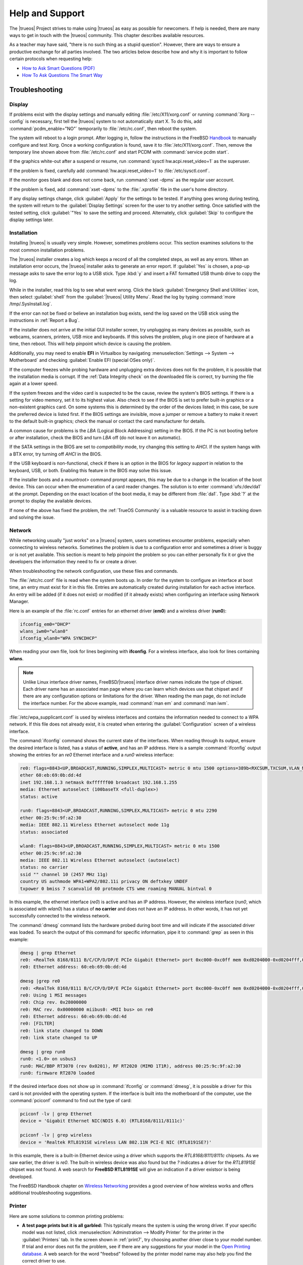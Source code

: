 .. index:: help and support
.. _Help and Support:

Help and Support
****************

The |trueos| Project strives to make using |trueos| as easy as possible
for newcomers. If help is needed, there are many ways to get in touch
with the |trueos| community. This chapter describes available resources.

As a teacher may have said, "there is no such thing as a stupid
question". However, there are ways to ensure a productive exchange for
all parties involved. The two articles below describe how and why it is
important to follow certain protocols when requesting help:

* `How to Ask Smart Questions (PDF) <http://divajutta.com/doctormo/foo/ask-smart-questions.pdf>`_

* `How To Ask Questions The Smart Way <http://catb.org/~esr/faqs/smart-questions.html>`_

.. index:: troubleshooting
.. _Troubleshooting:

Troubleshooting
===============

.. index:: troubleshooting display
.. _Display Help:

Display
-------

.. TODO review these options and update as necessary with openrc options.

If problems exist with the display settings and manually editing
:file:`/etc/X11/xorg.conf` or running :command:`Xorg --config` is
necessary, first tell the |trueos| system to not automatically start X.
To do this, add :command:`pcdm_enable="NO"` temporarily to
:file:`/etc/rc.conf`, then reboot the system.

The system will reboot to a login prompt. After logging in, follow the
instructions in the FreeBSD
`Handbook <http://www.freebsd.org/doc/en_US.ISO8859-1/books/handbook/x-config.html>`_
to manually configure and test Xorg. Once a working configuration is
found, save it to :file:`/etc/X11/xorg.conf`. Then, remove the
temporary line shown above from :file:`/etc/rc.conf` and start PCDM with
:command:`service pcdm start`.

If the graphics white-out after a suspend or resume, run
:command:`sysctl hw.acpi.reset_video=1` as the superuser.

If the problem is fixed, carefully add :command:`hw.acpi.reset_video=1`
to :file:`/etc/sysctl.conf`.

If the monitor goes blank and does not come back, run
:command:`xset -dpms` as the regular user account.

If the problem is fixed, add :command:`xset -dpms` to the
:file:`.xprofile` file in the user's home directory.

If any display settings change, click :guilabel:`Apply` for the settings
to be tested. If anything goes wrong during testing, the system will
return to the :guilabel:`Display Settings` screen for the user to try
another setting. Once satisfied with the tested setting, click
:guilabel:`"Yes` to save the setting and proceed. Alternately, click
:guilabel:`Skip` to configure the display settings later.

.. index:: troubleshooting installation
.. _Installation Help:

Installation
------------

Installing |trueos| is usually very simple. However, sometimes problems
occur. This section examines solutions to the most common installation
problems.

The |trueos| installer creates a log which keeps a record of all the
completed steps, as well as any errors. When an installation error
occurs, the |trueos| installer asks to generate an error report. If
:guilabel:`Yes` is chosen, a pop-up message asks to save the error log
to a USB stick. Type :kbd:`y` and insert a FAT formatted USB thumb drive
to copy the log.

While in the installer, read this log to see what went wrong. Click the
black :guilabel:`Emergency Shell and Utilities` icon, then select
:guilabel:`shell` from the :guilabel:`|trueos| Utility Menu`. Read the
log by typing :command:`more /tmp/.SysInstall.log`.

If the error can not be fixed or believe an installation bug exists,
send the log saved on the USB stick using the instructions in
:ref:`Report a Bug`.

If the installer does not arrive at the initial GUI installer screen,
try unplugging as many devices as possible, such as webcams, scanners,
printers, USB mice and keyboards. If this solves the problem, plug in
one piece of hardware at a time, then reboot. This will help pinpoint
which device is causing the problem.

Additionally, you may need to enable **EFI** in Virtualbox by navigating
:menuselection:`Settings --> System --> Motherboard` and checking
:guilabel:`Enable EFI (special OSes only)`.

If the computer freezes while probing hardware and unplugging extra
devices does not fix the problem, it is possible that the installation
media is corrupt. If the :ref:`Data Integrity check` on the downloaded
file is correct, try burning the file again at a lower speed.

If the system freezes and the video card is suspected to be the cause,
review the system's BIOS settings. If there is a setting for video
memory, set it to its highest value. Also check to see if the BIOS is
set to prefer built-in graphics or a non-existent graphics card. On some
systems this is determined by the order of the devices listed; in this
case, be sure the preferred device is listed first. If the BIOS settings
are invisible, move a jumper or remove a battery to make it revert to
the default built-in graphics; check the manual or contact the card
manufacturer for details.

A common cause for problems is the *LBA* (Logical Block Addressing)
setting in the BIOS. If the PC is not booting before or after
installation, check the BIOS and turn *LBA* off (do not leave it on
automatic).

If the SATA settings in the BIOS are set to *compatibility* mode, try
changing this setting to *AHCI*. If the system hangs with a BTX error,
try turning off *AHCI* in the BIOS.

If the USB keyboard is non-functional, check if there is an option in
the BIOS for *legacy support* in relation to the keyboard, USB,
or both. Enabling this feature in the BIOS may solve this issue.

If the installer boots and a *mountroot>* command prompt appears, this
may be due to a change in the location of the boot device. This can
occur when the enumeration of a card reader changes. The solution is
to enter :command:`ufs:/dev/da1` at the prompt. Depending on the exact
location of the boot media, it may be different from :file:`da1`. Type
:kbd:`?` at the prompt to display the available devices.

If none of the above has fixed the problem, the :ref:`TrueOS Community`
is a valuable resource to assist in tracking down and solving the issue.

.. index:: troubleshooting network
.. _Network Help:

Network
-------

While networking usually "just works" on a |trueos| system, users
sometimes encounter problems, especially when connecting to wireless
networks. Sometimes the problem is due to a configuration error and
sometimes a driver is buggy or is not yet available. This section is
meant to help pinpoint the problem so you can either personally fix it
or give the developers the information they need to fix or create a
driver.

When troubleshooting the network configuration, use these files and
commands.

The :file:`/etc/rc.conf` file is read when the system boots up. In
order for the system to configure an interface at boot time, an entry
must exist for it in this file. Entries are automatically created
during installation for each active interface. An entry will be added
(if it does not exist) or modified (if it already exists) when
configuring an interface using Network Manager.

Here is an example of the :file:`rc.conf` entries for an ethernet driver
(**em0**) and a wireless driver (**run0**):

.. code-block:: none

 ifconfig_em0="DHCP"
 wlans_iwm0="wlan0"
 ifconfig_wlan0="WPA SYNCDHCP"

When reading your own file, look for lines beginning with **ifconfig**.
For a wireless interface, also look for lines containing **wlans**.

.. note:: Unlike Linux interface driver names, FreeBSD/|trueos|
   interface driver names indicate the type of chipset. Each driver
   name has an associated man page where you can learn which devices
   use that chipset and if there are any configuration options or
   limitations for the driver. When reading the man page, do not
   include the interface number. For the above example, read
   :command:`man em` and :command:`man iwm`.

:file:`/etc/wpa_supplicant.conf` is used by wireless interfaces and
contains the information needed to connect to a WPA network. If this
file does not already exist, it is created when entering the
:guilabel:`Configuration` screen of a wireless interface.

The :command:`ifconfig` command shows the current state of the
interfaces. When reading through its output, ensure the desired
interface is listed, has a status of **active**, and has an IP address.
Here is a sample :command:`ifconfig` output showing the entries for an
*re0* Ethernet interface and a *run0* wireless interface:

.. code-block:: none

 re0: flags=8843<UP,BROADCAST,RUNNING,SIMPLEX,MULTICAST> metric 0 mtu 1500 options=389b<RXCSUM,TXCSUM,VLAN_MTU,VLAN_HWTAGGING,VLAN_HWCSUM,WOL_UCAST,WOL_MCAST,WOL_MAGIC>
 ether 60:eb:69:0b:dd:4d
 inet 192.168.1.3 netmask 0xffffff00 broadcast 192.168.1.255
 media: Ethernet autoselect (100baseTX <full-duplex>)
 status: active

 run0: flags=8843<UP,BROADCAST,RUNNING,SIMPLEX,MULTICAST> metric 0 mtu 2290
 ether 00:25:9c:9f:a2:30
 media: IEEE 802.11 Wireless Ethernet autoselect mode 11g
 status: associated

 wlan0: flags=8843<UP,BROADCAST,RUNNING,SIMPLEX,MULTICAST> metric 0 mtu 1500
 ether 00:25:9c:9f:a2:30
 media: IEEE 802.11 Wireless Ethernet autoselect (autoselect)
 status: no carrier
 ssid "" channel 10 (2457 MHz 11g)
 country US authmode WPA1+WPA2/802.11i privacy ON deftxkey UNDEF
 txpower 0 bmiss 7 scanvalid 60 protmode CTS wme roaming MANUAL bintval 0

In this example, the ethernet interface (*re0*) is active and has an IP
address. However, the wireless interface (*run0*, which is associated
with *wlan0*) has a status of **no carrier** and does not have an IP
address. In other words, it has not yet successfully connected to the
wireless network.

The :command:`dmesg` command lists the hardware probed during boot time
and will indicate if the associated driver was loaded. To search the
output of this command for specific information, pipe it to
:command:`grep` as seen in this example:

.. code-block:: none

 dmesg | grep Ethernet
 re0: <RealTek 8168/8111 B/C/CP/D/DP/E PCIe Gigabit Ethernet> port 0xc000-0xc0ff mem 0xd0204000-0xd0204fff,0xd0200000-0xd0203fff irq 17 at device 0.0 on pci8
 re0: Ethernet address: 60:eb:69:0b:dd:4d

 dmesg |grep re0
 re0: <RealTek 8168/8111 B/C/CP/D/DP/E PCIe Gigabit Ethernet> port 0xc000-0xc0ff mem 0xd0204000-0xd0204fff,0xd0200000-0xd0203fff irq 17 at device 0.0 on pci8
 re0: Using 1 MSI messages
 re0: Chip rev. 0x28000000
 re0: MAC rev. 0x00000000 miibus0: <MII bus> on re0
 re0: Ethernet address: 60:eb:69:0b:dd:4d
 re0: [FILTER]
 re0: link state changed to DOWN
 re0: link state changed to UP

 dmesg | grep run0
 run0: <1.0> on usbus3
 run0: MAC/BBP RT3070 (rev 0x0201), RF RT2020 (MIMO 1T1R), address 00:25:9c:9f:a2:30
 run0: firmware RT2870 loaded

If the desired interface does not show up in :command:`ifconfig` or
:command:`dmesg`, it is possible a driver for this card is not provided
with the operating system. If the interface is built into the
motherboard of the computer, use the :command:`pciconf` command to find
out the type of card:

.. code-block:: none

 pciconf -lv | grep Ethernet
 device = 'Gigabit Ethernet NIC(NDIS 6.0) (RTL8168/8111/8111c)'

 pciconf -lv | grep wireless
 device = 'Realtek RTL8191SE wireless LAN 802.11N PCI-E NIC (RTL8191SE?)'

In this example, there is a built-in Ethernet device using a driver
which supports the *RTL8168/8111/8111c* chipsets. As we saw earlier, the
driver is *re0*. The built-in wireless device was also found but the *?*
indicates a driver for the *RTL8191SE* chipset was not found. A web
search for **FreeBSD RTL8191SE** will give an indication if a driver
existsor is being developed.

The FreeBSD Handbook chapter on
`Wireless Networking <http://www.freebsd.org/doc/en_US.ISO8859-1/books/handbook/network-wireless.html>`_
provides a good overview of how wireless works and offers additional
troubleshooting suggestions.

.. index:: troubleshooting printer
.. _Printer Help:

Printer
-------

Here are some solutions to common printing problems:

* **A test page prints but it is all garbled:** This typically means
  the system is using the wrong driver. If your specific model was not
  listed, click :menuselection:`Adminstration --> Modify Printer` for
  the printer in the :guilabel:`Printers` tab. In the screen shown in
  :ref:`print7`, try choosing another driver close to your model
  number. If trial and error does not fix the problem, see if there are
  any suggestions for your model in the
  `Open Printing database <http://www.openprinting.org/printers>`_. A
  web search for the word "freebsd" followed by the printer model name
  may also help you find the correct driver to use.

* **Nothing happens when you try to print:** In this case, type
  :command:`tail -f /var/log/cups/error_log` in a console and then try
  to print a test page. The error messages should appear in the console.
  If the solution is not obvious from the error messages, try a web
  search for the error message. If still stuck, post the error, the
  model of your printer, and your version of |trueos| as you
  :ref:`Report a Bug`.

.. index:: troubleshooting sound
.. _Sound Help:

Sound
-----

Type :command:`mixer` from the command line to see the current sound
settings

.. code-block:: none

 mixer
 Mixer vol      is currently set to   0:0
 Mixer pcm      is currently set to 100:100
 Mixer speaker  is currently set to 100:100
 Mixer mic      is currently set to  50:50
 Mixer rec      is currently set to   1:1
 Mixer monitor  is currently set to  42:42
 Recording source: monitor

If any of these settings are set to *0*, set them to a higher value by
specifying the name of the mixer setting and a percentage value up to
*100*

.. code-block:: none

 mixer vol 100
 Setting the mixer vol from 0:0 to 100:100.

To make the change permanent, create a file named :file:`.xprofile` in
the home directory the containing the corrected mixer setting.

If only one or two mixer settings are available, the default mixer
channel will need to change. As the superuser, try
:command:`sysctl -w hw.snd.default_unit=1` to alter the mixer channel.

To see if the mixer has changed to the correct channel, type
:command:`mixer` again. If there are still only have one or two mixer
settings, try setting the :command:`sysctl` value to *2*, and, if
necessary, *3*.

Once all of the mixer settings appear and none are set to *0*, sound
should now work. If it still does not, these resources may help pinpoint
the problem:

* `Sound Section of FreeBSD Handbook <http://www.freebsd.org/doc/en_US.ISO8859-1/books/handbook/sound-setup.html>`_

* `FreeBSD Sound Wiki <https://wiki.FreeBSD.org/Sound>`_

If sound issues persist, check the :ref:`Help and Support` chapter to
determine what help resources are available. If/when reporting the
issue, be sure to include both the version of |trueos| and name of
the sound card.

.. index:: trueos community
.. _TrueOS Community:

The |trueos| Community
======================

The |trueos| community has grown and evolved since the project's
inception. A wide variety of chat channels and forum options are now
available for users to interact with each other, contributors to the
project, and the core development team.

.. index:: gitter chat
.. _Gitter Chat:

Gitter Chat
-----------

The |trueos| Project uses
`Gitter <https://en.wikipedia.org/wiki/Gitter>`_ to provide real-time
chat and collaboration with |trueos| users and developers. Gitter does
not require an application to use, but does require a login using
either an existing GitHub or Twitter account.

To access the TrueOS Gitter community, point a web browser to
https://gitter.im/trueos.

Gitter also maintains a full archive of the chat history. This means
lengthy conversations about hardware issues or workarounds are always
available for reference. To access the Gitter archive, navigate to
the desired |trueos| room's archive. For example, here is the address of
the TrueOS Lobby archive: https://gitter.im/trueos/Lobby/archives.

.. note:: It is not required to log in to Gitter to browse the archive.

Gitter is a great way to chat with other users and get answers to
questions. Here are few things to keep in mind when asking a question
on the Gitter channel:

* Most of the regular users are always logged in, even when they are
  away from their computer or are busy doing other things. If no one
  responds immediately, do not get mad, leave the channel, and never
  come back again. Stick around for a while to see if anyone responds.

* Users represent many different time zones. It is quite possible it is
  late at night or very early in the morning for some users when asking
  a question.

* Do not post large error messages in the channel. Instead, use a
  pasting service such as pastebin.com and refer to the URL on channel.

* Be polite and do not demand a response from others.

* It is considered rude to "Chat Privately" with someone who does not
  know you without first asking their permission. If no one answers
  the question, do not start chatting privately with unkown people in
  the room.

* The first time joining the channel, it is okay to say hi and introduce
  yourself. If a new person joins the channel, feel free to welcome them
  and to make them feel welcome.

.. index:: TrueOS Subreddit
.. _TrueOS Subreddit:

|trueos| Subreddit
------------------

The |trueos| Project also has a
`Subreddit <https://www.reddit.com/r/TrueOS/>`_ for users who prefer
to use Reddit to ask questions and to search for or post how-tos. A
Reddit account is not required in order to read the Subreddit, but will
be necessary to create a login account to submit or comment on posts.

.. index:: Discourse
.. _Discourse:

Discourse
---------

|trueos| also has a discourse `channel <https://discourse.trueos.org/>`_
managed concurrently with the Subreddit. Functionally similar to the
Subreddit, a new user will need to sign up with Discourse in order to
create posts, but it is possible to view the current posts without an
account.

.. index:: IRC
.. _IRC:

IRC
---

Like many open source projects, |trueos| has an Internet Relay Chat
(IRC) channel so users can chat and get help in real time. To get
connected, use this information in your IRC client:

* Server name: irc.freenode.net
* Channel name: #trueos (note the :kbd:`#` is required)

|appcafe| has an IRC category where you can find IRC client software.
If you do not wish to install an IRC client, you can use the web
interface to view #trueos.

IRC is a great way to chat with other users and get answers to your
questions. Here are a few things to keep in mind if you ask a question
on IRC:

* Most of the regular users are always logged in, even when they are
  away from their computer or are busy doing other things. If you do not
  get an answer right away, do not get mad, leave the channel, and never
  come back again. Stick around for a while to see if anyone responds.
* IRC users represent many different time zones. It possibly late at
  night or very early in the morning for some users when you ask a
  question.
* Do not post error messages in the channel as the IRC software will
  probably kick you out for flooding and it is considered to be bad
  etiquette. Instead, use a pasting service such as
  `pastebin <http://pastebin.com/>`_ and refer to the URL on channel.
* Be polite and do not demand that others answer your question.
* It is considered rude to DM (direct message) someone who does not know
  you. If no one answers your question, do not start DMing people you do
  not know.
* The first time you join a channel, it is okay to say hi and introduce
  yourself.


.. index:: TrueOS Social Media
.. _Social Media:

Social Media
------------

The |trueos| project maintains several social media sites to help users
keep up-to-date with what is happening and to provide venues for
developers and users to network with each other. Anyone is welcome to
join.

* `Official TrueOS® Blog <https://www.trueos.org/blog/>`_

* `TrueOS® Project on Twitter <https://twitter.com/TrueOS_Project/>`_

* `TrueOSD® Facebook Group <https://www.facebook.com/groups/4210443834/>`_

* `TrueOS® LinkedIn Group <http://www.linkedin.com/groups?gid=1942544>`_

.. index:: contributing to TrueOS
.. _Get Involved:

Contributing to |trueos|
========================

Many in the |trueos| community have assisted in its development,
providing valuable contributions to the project. |trueos| is a large
project with many facets, meaning there is ample opportunity for a wide
variety of skill sets to easily improve the project.

.. index:: bug reporting
.. _Report a bug:

Report a bug
------------

One of the most effective ways to assist the |trueos| Project is by
reporting problems or bugs encountered while using |trueos|. Anyone can
report a |trueos| bug. Here is a rundown of the |trueos| bug
reporting tools:

* |trueos| uses `GitHub <https://github.com/trueos/>`_, to manage bugs.
  A GitHub account is required before bugs can be reported. Navigate
  to https://github.com, fill in the required fields, and click
  :guilabel:`Sign up for GitHub` to create a new github account.

.. note:: The GitHub issues tracker uses email to update contributors
   on the status of bugs. Please use a valid and frequently used
   email address when creating a GitHub account for the efficient
   resolution of issues.

* The |trueos| code has been organized into repositories representing
  the |lumina| desktop, the graphical utilities, |sysadm|, and various
  other applications. When reporting a bug, select the *trueos-core*"
  repository. If the bug is specific to |lumina|, instead select the
  *lumina* repository.

* After clicking a repostitory name, use the :guilabel:`Search` bar on
  its page to confirm no similar bug report exists. If a similar
  report does exist, add any additional information to the report via
  a comment. While it is not required to log in to search existing bugs,
  adding a comment or creating a new report does require signing into
  the website.

* To create a new bug report, navigate to the 
  `trueos-core repository <https://github.com/trueos/trueos-core>`_ and
  press :menuselection:`Issues --> New Issue` within the repository.
  :numref:`Figure %s <bug1>` shows the creation of a new bug report.
  
.. _bug1:

.. figure:: images/bug1.png
   :scale: 100%

   Creating a Bug Report

Here are some guidelines for creating solid bug reports:

**Title Area**

The ideal title is clear, concise, and informative. Here are some
recommendations for creating a title:

* Be objective and clear (and refrain from using idioms or slang).
* Include the application name if the issue is related to an application.
* Include keywords from any error messages you receive.
* Avoid using vague language such as "failed", "useless", or "crashed".

Here are some examples to show the difference between a helpful title
and a non-helpful title:

.. code-block:: none

   Example 1:

   Non-Helpful:
   Lumina-FM crashed.
   Helpful:
   Lumina-FM crashed after clicking on a directory name.

   Example 2:

   Non-Helpful:
   Extracting an archive doesn't work.
   Helpful:
   Lumina-Archiver shows the error "file not supported" when opening a .cab file.


**Comment Area**

Like with the *title*, being clear and concise is extremely helpful.
Many people feel they must fill this area with lots of information.
While listing a lot of information seems helpful, specific details are
often more useful in issue resolution.

The most important pieces of information to include are:

A) What happened.

B) What you expected to happen.

C) (**Critical**) Steps to reproduce the issue. Please provide the exact
   steps you can take to produce this issue from a fresh boot. If the
   issue is application specific, provide the exact steps from a fresh
   start of the application.

D) List any changes you may have made to your system from its initial
   install. In most cases, this does not need to be extremely detailed.
   We simply need to know if you have installed or removed any major
   applications or if you have changed any OS settings. If you are
   unsure of every change you have made, list what comes to mind.

E) List the hardware of the system where the issue occurred. If you are
   using an OEM laptop/Desktop, telling us the brand/model is usually
   sufficient. If the issue is wireless related, please check the
   system manufacturer's website for your brand/model and let us know
   what wireless cards may be shipped in your laptop. If you are using
   a custom built desktop, all we primarily need to know is CPU, RAM,
   and GPU. If you happen to know the motherboard model, please include
   that as well. Attaching a copy of :file:`/var/run/dmesg.boot` may be
   helpful, as this file shows the hardware probed the last time the
   |trueos| system booted. Finally, including the output of
   :command:`uname -a` is helpful.

Being clear and direct with your answers is very helpful. Since we are
not watching you use your computer and do not see what you see, we are
totally dependent on your clear explanation. We only know what you tell
us. Some users worry they have not provided enough information when they
file a ticket. In most cases, providing the information for these five
items is sufficient. If we need additional information, we will request
it.

**Additional Information**

Please do not think you are unable to file your bug ticket without
additional information. Providing the listed information above is the
most important information for contributors to know. Providing logs does
not help as much as those five pieces of information. In some cases,
providing logs without providing those five items may mean we are unable
to resolve the issue you are having.

Additionally useful information may include: 

* Screen captures of the error.
  `Lumina Screenshot <https://lumina-desktop.org/handbook/luminautl.html#screenshot>`_
  may be useful.
* Command Line Output Logs
* Truss Logs
* Debugger Backtrace Logs

After describing the issue, click :guilabel:`Submit new issue` to create
the issue. The bug tracker will attach a unique number to the report and
send update messages to the the registered email address whenever
activity occurs with the bug report.

.. index:: beta testing
.. _Become a Beta Tester:

Become a Beta Tester
--------------------

If you enjoy tinkering with operating systems and have a bit of spare
time, one of the most effective ways to can assist the |trueos|
community is by reporting any encountered problems while using |trueos|.

If a spare system or virtual machine is available, you can also download
and try out the latest testing snapshots. Having as many people as
possible using |trueos| on many different hardware configurations
assists the Project in finding and fixing bugs. This makes using
|trueos| better for everyone.

If becoming a tester is tempting, join the Gitter
`TrueOS® Lobby <https://gitter.im/trueos/Lobby>`_. New testing versions,
once available, will be announced here. You will also be able to see
any problems other testers are finding and can check to see if the
problem exists on your hardware as well.

Anyone can become a beta tester. If you find a bug while testing,
accurately describe the situation when
:ref:`Reporting a bug <Report a bug>` so it can be fixed as soon as
possible.

.. index:: translations
.. _Become a Translator:

Translation
-----------

If interested in translating |trueos| into your native language, start
by choosing which of the three translation areas to work in:

1. Translate the graphical menus within the |trueos| operating system.

2. Translate the documentation published with |trueos|.

3. Translate the |trueos| website.

This section describes each of these translation areas in more detail
and how to begin as a translator.

Regardless of the type of desired translation, you should first join the
`TrueOS® Lobby <https://gitter.im/trueos/Lobby>`_. The first time
joining the channel, introduce yourself and indicate which language(s)
and which type(s) of translations you can assist with. This allows you
to meet other volunteers as well as stay informed of any notices or
updates affecting translators.

.. index:: interface translation
.. _Interface Translation:

Interface Translation
^^^^^^^^^^^^^^^^^^^^^

|trueos| uses `Weblate <https://weblate.org>`_ for managing
localization of the menu screens used by the installer and the |trueos|
utilities. Weblate makes it easy to find out if your native language
has been fully localized for |trueos|. It also makes it easy to verify
and submit translated text as it provides a web editor and commenting
system. This means translators can spend more time making and
reviewing translations rather than learning how to use a translation
tool.

To assist with a localization, open the
`TrueOS® translation website <http://weblate.trueos.org/>`_ in a web
browser. An example is seen in :numref:`Figure %s <translate1>`. 

.. _translate1:

.. figure:: images/translate1.png
   :scale: 100%

   |trueos| Weblate Translation System

Before editing a translation, first create a a login account and verify
the activation email. Once logged in, click 
:guilabel:`Manage your languages`, shown in
:numref:`Figure %s <translate2>`.

.. _translate2:

.. figure:: images/translate2.png
   :scale: 100%

   Weblate Dashboard

In the screen shown in :numref:`Figure %s <translate3>`, use the
:guilabel:`Interface Language` drop-down menu to select the language for
the Weblate interface. Then, in :guilabel:`Translated languages`, use
the :guilabel:`arrows` to add or remove the languages you wish to
translate. Once any selections are made, click :guilabel:`Save`.

.. _translate3:

.. figure:: images/translate3.png
   :scale: 100%

   Manage Languages

.. note:: If the language you wish to translate is missing from the
   "Translated languages" menu, request its addition in the
   `TrueOS® Lobby <https://gitter.im/trueos/Lobby>`_.

Next, click :guilabel:`Projects` at the top of the screen to select
a localization project. In the example shown in
:numref:`Figure %s <translate4>`, the user has selected the
*trueos-utils-qt5* project, which represents the localization of the
|trueos| graphical interface. This screen shows the components of the
project and the current progress of each component's translation. The
green bar indicates the localization percentage. If a component is not
at 100%, this means its untranslated menus will instead appear in
English.

.. _translate4:

.. figure:: images/translate4.png
   :scale: 100%

   Project Selection

To start translating, click a component name. In the screen shown in
:numref:`Figure %s <translate5>`, select a language and click
:guilabel:`Translate`.

.. _translate5:

.. figure:: images/translate5.png  
   :scale: 100%

   Translation Languages

In the example shown in :numref:`Figure %s <translate6>`, the user has
selected to translate the *pc-installgui* component into the Spanish
language. The English text is displayed in the :guilabel:`Source` field
and the translator can type the Spanish translation into the
:guilabel:`Translation` field. Use the :guilabel:`arrows` near the
:guilabel:`Strings needing action` field to navigate between strings
to translate.

.. _translate6:

.. figure:: images/translate6.png
   :scale: 100%

   Translation Editor

If assistance is needed with either a translation or the Weblate system,
ask for help in the `TrueOS® Lobby <https://gitter.im/trueos/Lobby>`_. 

.. index:: documentation translation
.. _Documentation Translation:

Documentation Translation
^^^^^^^^^^^^^^^^^^^^^^^^^

.. TODO review this section with the final word on using Weblate for
   documentation translation.

The source for the |trueos| Users Handbook is stored in the
`TrueOS® github repository <https://github.com/trueos/trueos-docs/tree/master/trueos-handbook>`_.
This allows the documentation and its translations to be built with
the operating system. Documentation updates are automatically pushed
to the |trueos| website and, when the system is updated using the
|sysadm| `Update Manager <https://sysadm.us/handbook/client/sysadmclient.html#update-manager>`_,
the doc updates are installed to a local copy named
:file:`/usr/local/share/trueos/handbook/trueos.html`. This ensures the
installed version of the Handbook always matches the operating system
and new features are documented as they are added, appearing as a local
copy on the user's system.

The |trueos| build server provides the HTML version of the |trueos|
Users Handbook. Instructions for building your own HTML, PDF, or EPUB
version can be found in this
`README.md <https://github.com/trueos/trueos-docs/blob/master/trueos-handbook/README.md>`_.

The documentation source files have been integrated into the Weblate
translation system so the |trueos| documentation can be translated
using a web browser. The process is similar to
:ref:`Interface Translation` except **trueos-guide** mus be selected
from the :guilabel:`Projects` drop-down menu shown in :ref:`translate4`.

It is important to be aware of a few elements when translating the
documentation:

At this time, some formatting tags are still displayed in raw text, as
seen in the examples in :numref:`Figure %s <translate7>` and
:numref:`Figure %s <translate8>`.

.. danger:: Do not remove the formatting as this can break the
   documentation build for that language.

In :ref:`translate7`, it is fine to translate the phrase "Using the
Text Installer", but care must be taken to avoid removing any of the
surrounding colons and backticks, or to change the text of the *ref*
tag. In :ref:`translate8`, the asterisks are used to bold the words
"bare minimum". It is fine to translate "bare minimum", but do **not**
remove the asterisks.

.. _translate7:

.. figure:: images/translate7.png
   :scale: 100%

   Formatting Characters - Do Not Remove

.. _translate8:

.. figure:: images/translate8.png
   :scale: 100%

   More Formatting Characters

To build a local HTML copy that includes the latest translations, either
for personal use or to visualize the translated Guide, type these
commands from the command line:

.. note:: These instructions are for a |trueos| system.

.. code-block:: none

 sudo pkg install trueos-toolchain
 rehash
 git clone git://github.com/trueos/trueos-docs
 cd trueos-docs/trueos-handbook
 sudo make i18n
 make html
 ls _build
 doctrees                html-es                 html-tr  		pcbsd-handbook-i18n.txz               
 html                    html-fr                 html-uk
 html-da		 html-id		 locale
 html-de                 html-pt_BR        	 locale-po     

 
This will make an HTML version of the Guide for each of the available
translations. In this example, translations are available for English
(in :file:`html`), Danish, German, Spanish, French, Indonesian,
Brazilian Portuguese, Turkish, and UK English. To update the HTML at a
later time

.. code-block:: none

 cd ~/trueos-docs
 git pull
 cd trueos-docs/trueos-handbook 
 sudo make i18n
 sudo make html

.. index:: website translation
.. _Website Translation:

Website Translation
^^^^^^^^^^^^^^^^^^^

If you are interested in translating the |trueos| website, introduce
yourself in the `TrueOS® Lobby <https://gitter.im/trueos/Lobby>`_.

Currently, the website is being translated to several languages,
including: Dutch, French, German, Polish, Spanish, Swedish, and Turkish.

.. index:: become a developer
.. _Development:

Development
-----------

If you like programming, and especially coding on FreeBSD, we would
love to see you join the |trueos| team as a |trueos| committer.
Developers who want to help improve the |trueos| codebase are always
welcome! To participate in core development, introduce yourself in the
`TrueOS® Lobby <https://gitter.im/trueos/Lobby>`_. Feel free to browse
the :guilabel:`Issues` in the 
`TrueOS® repository <https://github.com/trueos/>`_. If you see
something you want to work on, or have a proposal for a project to add
to |trueos|, mention it and someone will be happy to help you get
started.

Most of the |trueos| specific GUI tools are developed in C++ using Qt
libraries and other non-GUI development is done using standard Bourne
shell scripts. There may be cases where other languages or libraries
are needed, but those will be evaluated on a case-by-case basis.

.. index:: get the source code
.. _Getting the Source Code:

Getting the Source Code
^^^^^^^^^^^^^^^^^^^^^^^

The |trueos| source code is available from
`GitHub <https://github.com/trueos/>`_. The code has been organized
into repositories which represent the |lumina| desktop, the graphical
utilities, |sysadm|, and various other applications. :command:`git`
needs to be installed in order to download the source code. When using
|trueos|, :command:`git` is included in the base install.

To download the source code, :command:`cd` to the directory to store
the source code and specify the name of the desired repository. In
this example, the user wishes to download the source for the graphical
utilities:

.. code-block:: none

 git clone git://github.com/trueos/trueos-utils-qt5

This will create a directory with the same name as the repository.

.. note:: To keep the local copy in sync with the official repository,
   periodically run :command:`git pull` within the directory.

.. TODO :command:`portsnap fetch extract` is being reworked. Use git
   instructions for now (12/5/16).

Before compiling any source, ensure the Ports Collection is installed.
At this time, **git** is used to fetch and update ports (see
:ref:`FreeBSD Ports`).

Fetching ports for the first time (as root):

.. code-block:: none

 # git clone http://github.com/trueos/freebsd-ports.git /usr/ports

Update an existing :file:`ports` directory (as root):

.. code-block:: none

 # cd /usr/ports
 
 # git pull

Then, :command:`cd` to the directory containing the source to build and
run the :command:`mkport.sh` script. In this example, the developer
wants to compile the graphical utilities:

.. code-block:: none

 cd trueos-utils-qt5

 ./mkport.sh /usr/ports/

This will create a port which can be installed. The name of the port
is located in :file:`mkport.sh`. This example determines the name of
the port directory, changes to it, and then builds the port. Since this
system is already running the |trueos| graphical utilities,
:command:`reinstall` is used to overwrite the current utilities:

.. code-block:: none

 grep port= mkport.sh
 port="sysutils/trueos-utils-qt5"
 cd /usr/ports/sysutils/trueos-utils-qt5
 make reinstall
 
If you plan to make source changes, several Qt IDEs are available in
the |sysadm| `AppCafe <https://sysadm.us/handbook/client/sysadmclient.html#appcafe>`_.
The `QtCreator <http://wiki.qt.io/Category:Tools::QtCreator>`_
application is a full-featured IDE designed to help new Qt users get up
and running faster while boosting the productivity of experienced Qt
developers.
`Qt Designer <http://doc.qt.io/qt-4.8/designer-manual.html>`_ is
lighter weight as it is only a :file:`.ui` file editor and does not
provide any other IDE functionality. 

If planning to submit changes to be included in |trueos|, fork the
repository using the instructions in
`fork a repo <https://help.github.com/articles/fork-a-repo>`_. Make your
changes to the fork, then submit them by issuing a
`git pull request <https://help.github.com/articles/using-pull-requests>`_.
Once your changes have been reviewed, they will be committed or sent
back with suggestions for improvement.

.. index:: design guidelines
.. _Design Guidelines:

Design Guidelines
^^^^^^^^^^^^^^^^^

|trueos| is a community driven project that relies on the support of
developers in the community to help in the design and implementation
of new utilities and tools for |trueos|. The Project aims to present a
unified design so that programs feel familiar to users. As an example,
while programs could have **File**, **Main**, or **System** as their
first entry in a menu bar, **File** is used as the accepted norm for the
first category on the menu bar.

This section describes a small list of guidelines for menu and program
design in |trueos|.

Any graphical program that is a fully featured utility, such as
`Life Preserver <https://sysadm.us/handbook/client/sysadmclient.html#life-preserver>`_,
should have a *File* menu. However, file menus are not necessary for
small widget programs or dialogue boxes. When making a file menu, a good
rule of thumb is keep it simple. Most |trueos| utilities do not need
more than two or three items on the file menu.

**Configure** is our adopted standard for the category containing
settings or configuration-related settings. If additional categories
are needed, check to see what other |trueos| utilities are using.

File menu icons are taken from the KDE Oxygen theme located in
:file:`/usr/local/share/icons/oxygen`. Use these file menu icons so we
do not have many different icons used for the same function.
:numref:`Table %s <common icons>` lists the commonly used icons and
their default file names.

.. tabularcolumns:: |>{\RaggedRight}p{\dimexpr 0.32\linewidth-2\tabcolsep}
                    |>{\RaggedRight}p{\dimexpr 0.32\linewidth-2\tabcolsep}
                    |>{\RaggedRight}p{\dimexpr 0.36\linewidth-2\tabcolsep}|

.. _common icons:

.. table:: Commonly Used File Menu Icons
   :class: longtable

   +-----------+-----------------+--------------------+
   | Function  | File Menu Icon  | File Name          |
   +===========+=================+====================+
   | Quit      | row 1, cell 2   | window-close.png   |
   +-----------+-----------------+--------------------+
   | Settings  | row 2, cell 2   | configure.png      |
   +-----------+-----------------+--------------------+

|trueos| utilities use these buttons:

* **Apply:** Executes settings changes and leaves the window open.

* **Close:** Exits program without applying settings.

* **OK:** Closes dialogue window and saves settings.

* **Cancel:** Closes dialog window without applying settings.

* **Save:** Keeps the current settings and closes window.

Fully functional programs like
`Life Preserver <https://sysadm.us/handbook/client/sysadmclient.html#life-preserver>`_
do not use close buttons on the front of the application. Basically,
whenever there is a *File* menu, that and an :guilabel:`x` in the top
right corner of the application are used instead. Dialogues and widget
programs are exceptions to this rule.

Many users benefit from keyboard shortcuts and we aim to make them
available in every |trueos| utility. Qt makes it easy to assign
keyboard shortcuts. For instance, to configure keyboard shortcuts that
browse the **File** menu, put :command:`&File` in the text slot for the
menu entry when making the application. Whichever letter has the
:kbd:`&` symbol in front of it will become the hot key. You can also
make a shortcut key by clicking the menu or submenu entry and assigning
a shortcut key. Be careful not to duplicate hot keys or shortcut keys.
Every key in a menu and submenu should have a key assigned for ease of
use and accessibility. :numref:`Table %s <shortcuts>` and
:numref:`Table %s <hotkeys>` summarize the commonly used shortcut and
hot keys.

.. tabularcolumns:: |>{\RaggedRight}p{\dimexpr 0.50\linewidth-2\tabcolsep}
                    |>{\RaggedRight}p{\dimexpr 0.50\linewidth-2\tabcolsep}|

.. _shortcuts:

.. table:: Shortcut Keys
   :class: longtable

   +---------------+---------+
   | Shortcut Key  | Action  |
   +===============+=========+
   | CTRL + Q      | Quit    |
   +---------------+---------+
   | F1            | Help    |
   +---------------+---------+

.. tabularcolumns:: |>{\RaggedRight}p{\dimexpr 0.50\linewidth-2\tabcolsep}
                    |>{\RaggedRight}p{\dimexpr 0.50\linewidth-2\tabcolsep}|

.. _hotkeys:

.. table:: Hot Keys
   :class: longtable

   +---------+----------------+
   | Hot Key | Action         |
   +=========+================+
   | Alt + Q | Quit           |
   +---------+----------------+
   | Alt + S | Settings       |
   +---------+----------------+
   | Alt + I | Import         |
   +---------+----------------+
   | Alt + E | Export         |
   +---------+----------------+
   | ALT + F | File Menu      |
   +---------+----------------+
   | ALT + C | Configure Menu |
   +---------+----------------+
   | ALT + H | Help Menu      |
   +---------+----------------+

When saving an application's settings, the QSettings class should be
used if possible. There are two different *organizations*, depending
on whether the application is running with *root* permissions or user
permissions. Use **TrueOS** for the organization for applications which
run with user permissions and **TrueOS-root** for applications which are
started with root permissions via :command:`sudo`. Proper use prevents
the directory where settings files are saved from being locked down by
*root* applications, allowing user applications to save and load their
settings. Examples 1 and 2 demonstrate how to use the QSettings class
for each type of permission.

**Example 1: User Permission Settings**

.. code-block:: none

 (user application - C++ code): 
 QSettings settings("TRUEOS", "myapplication");

**Example 2: Root Permission Settings**

.. code-block:: none

 (root application - C++ code):
 QSettings settings("TRUEOS-root", "myapplication");

Developers will also find these resources helpful: 

* `Commits Mailing List <http://lists.pcbsd.org/mailman/listinfo/commits>`_

* `Qt 5.4 Documentation <http://doc.qt.io/qt-5/index.html>`_

* `C++ Tutorials <http://www.cplusplus.com/doc/tutorial/>`_

.. index:: advocacy
.. _Advocacy:

Advocacy
--------

Love |trueos|? Why not tell your family, friends, fellow students and
colleagues about it? You will not be the only one who prefers a
virus-free, feature-rich, and no-cost operating system. Here are some
suggestions for getting started:

* Burn a couple of DVDs and pass them out. If your school or user
  group has an upcoming event where you can promote |trueos|, you can
  request additional DVDs from sales@pcbsd.com.

* Consider giving a presentation about |trueos| at a local community
  event, conference, or online. Let us know about it and we will help
  you spread the word.

* Write a personal blog detailing your journey from your first |trueos|
  install experience to your most recent accomplishment. The blog
  could also be used to teach or explain how to perform tasks on
  |trueos|. A regional language blog may help build the community in
  your area and to find others with similar interests.

.. index:: additional resources
.. _additional resources:

Additional Resources
====================

Need more information? A number of useful resources that may aid in
using |trueos| are available.

.. index:: Freebsd Handbook
.. _FreeBSD Handbook and FAQ:

FreeBSD Handbook and FAQ
------------------------

|trueos| uses FreeBSD as its underlying operating system, so everything
in the
`FreeBSD Handbook <http://www.freebsd.org/doc/en_US.ISO8859-1/books/handbook/>`_
and
`FreeBSD FAQ <http://www.freebsd.org/doc/en/books/faq/>`_ applies to
|trueos| as well. Both documents are comprehensive and cover nearly
every possible task to accomplish on a FreeBSD system. They are also an
excellent resource for learning how things work under the hood of a
|trueos| system.

.. note:: Some configurations described in the FreeBSD Handbook already
   "just work" on a |trueos| system as they have been pre-configured. In
   these instances, reading the FreeBSD Handbook section can help to
   learn how the system is configured and why it works.

.. index:: Search and Portals
.. _Search and Portals:

Search and Portals
------------------

Many BSD related search portals exist. If unable to find an answer
from the forums or mailing lists, try searching these websites:

* `The OpenDirectory <http://www.dmoz.org/Computers/Software/Operating_Systems/Unix/BSD/>`_

* `FreeBSD Search <http://www.freebsd.org/search/index.html>`_
  (includes mailing list archives, man pages, and web pages) 

* `FreeBSD News <https://www.freebsdnews.com/>`_

* `About BSD <http://aboutbsd.net/>`_

* `BSD Guides <http://www.bsdguides.org/guides/>`_

* `Slashdot BSD <https://bsd.slashdot.org/>`_

* `DistroWatch <http://distrowatch.com/>`_

* `LinuxBSDos <http://linuxbsdos.com/>`_

.. index:: more resources
.. _More Resources:

More Resources
--------------

Many BSD sites and resources may also contain useful information:

* `The FreeBSD Diary <http://www.freebsddiary.org/>`_

* `TrueOS® YouTube channel <https://www.youtube.com/channel/UCyd7MaPVUpa-ueUsGjUujag>`_

* `BSD YouTube channel <https://www.youtube.com/user/bsdconferences>`_

* `BSD Talk <http://bsdtalk.blogspot.com/>`_

* `BSD Now <http://www.bsdnow.tv/>`_

* `BSD Magazine <https://bsdmag.org/>`_ (free, monthly download)

* `FreeBSD Journal <http://www.freebsdjournal.com/>`_ (bi-monthly magazine)

* `BSD Hacks <http://shop.oreilly.com/product/9780596006792.do>`_ (book)

* `The Best of FreeBSD Basics <http://reedmedia.net/books/freebsd-basics/>`_ (book)

* `Definitive Guide to PC-BSD® <http://www.apress.com/9781430226413>`_ (book)

**ZFS Resources**

* `ZFS Evil Tuning Guide <http://www.solarisinternals.com/wiki/index.php/ZFS_Evil_Tuning_Guide>`_

* `FreeBSD ZFS Tuning Guide <https://wiki.FreeBSD.org/ZFSTuningGuide>`_

* `ZFS Best Practices Guide <http://www.solarisinternals.com/wiki/index.php/ZFS_Best_Practices_Guide>`_

* `ZFS Administration Guide <http://docs.oracle.com/cd/E19253-01/819-5461/index.html>`_

* `Becoming a ZFS Ninja (video) <https://blogs.oracle.com/video/entry/becoming_a_zfs_ninja>`_

* `Blog post explaining how ZFS simplifies the storage stack <https://blogs.oracle.com/bonwick/entry/rampant_layering_violation>`_
